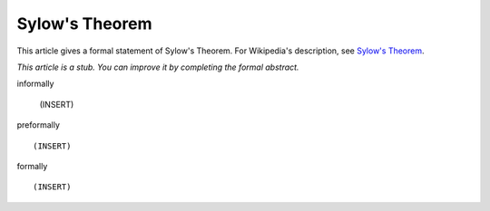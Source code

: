 Sylow's Theorem
---------------

This article gives a formal statement of Sylow's Theorem.  For Wikipedia's
description, see
`Sylow's Theorem <https://en.wikipedia.org/wiki/Sylow_theorems>`_.

*This article is a stub. You can improve it by completing
the formal abstract.*

informally

  (INSERT)

preformally ::

  (INSERT)

formally ::

  (INSERT)
